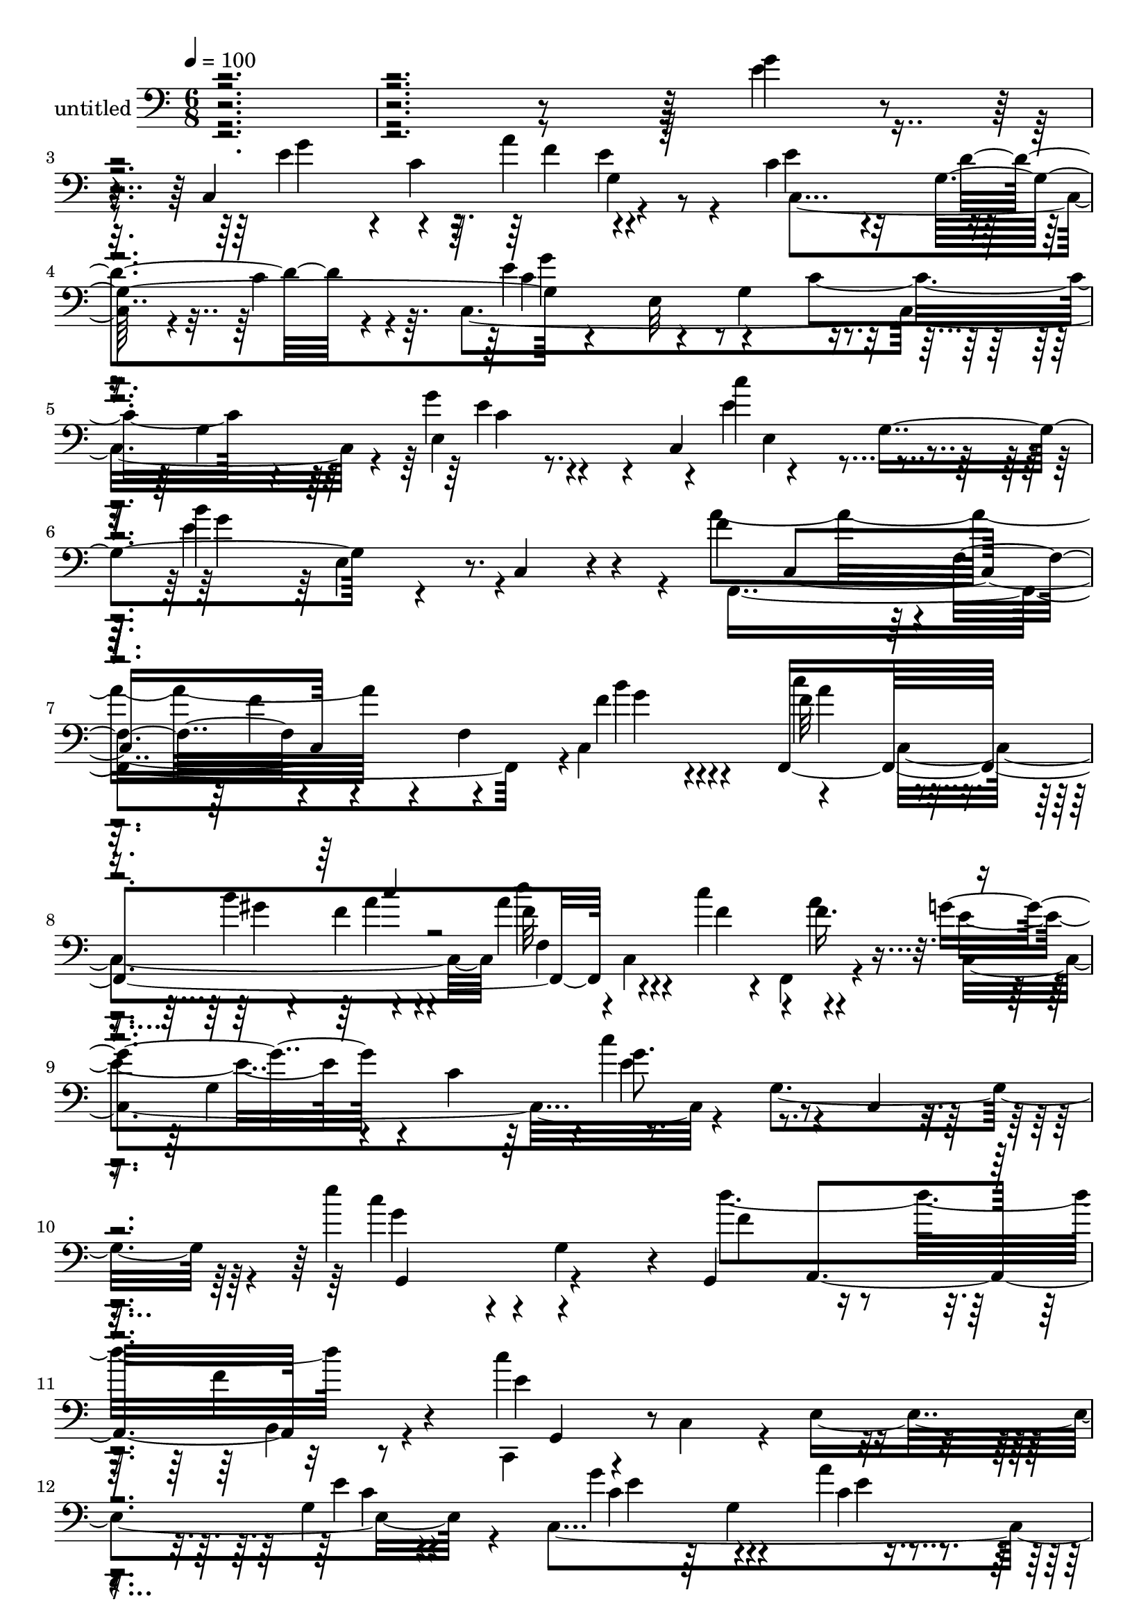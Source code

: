 % Lily was here -- automatically converted by c:/Program Files (x86)/LilyPond/usr/bin/midi2ly.py from mid/444.mid
\version "2.14.0"

\layout {
  \context {
    \Voice
    \remove "Note_heads_engraver"
    \consists "Completion_heads_engraver"
    \remove "Rest_engraver"
    \consists "Completion_rest_engraver"
  }
}

trackAchannelA = {


  \key c \major
    
  \set Staff.instrumentName = "untitled"
  
  % [COPYRIGHT_NOTICE] Copyright ~ 2000 by Rolo
  
  % [TEXT_EVENT] Rolo

  
  \time 6/8 
  

  \key c \major
  
  \tempo 4 = 100 
  
}

trackA = <<
  \context Voice = voiceA \trackAchannelA
>>


trackBchannelA = {
  
}

trackBchannelB = \relative c {
  r4*666/120 g''4*32/120 r4*40/120 c,,4*158/120 r4*57/120 c'4*88/120 
  r4*28/120 g4*106/120 r4*57/120 e32*11 r4*52/120 g4*127/120 r4*12/120 c,4*111/120 
  r4*38/120 g'4*141/120 r4*54/120 c,4*16/120 r4*57/120 f'4*143/120 
  r4*1/120 f,4*79/120 r4*59/120 f4*95/120 r4*42/120 f,4*286/120 
  r4*35/120 c'''4*40/120 r4*61/120 g4*127/120 r4*17/120 c,4*74/120 
  r4*1/120 c'4*106/120 r4*26/120 c,,4*21/120 r4*51/120 e''4*129/120 
  r4*10/120 g,,4*68/120 r4*4/120 g,4*84/120 r16. f''4*28/120 r4*43/120 c'4*248/120 
  r4*110/120 g,4*74/120 g'4*92/120 r4*48/120 a4*31/120 r4*42/120 g,4*99/120 
  r4*38/120 d'4*29/120 r4*42/120 c4*85/120 r4*58/120 g4*153/120 
  r4*53/120 c,32 r4*55/120 f,4*272/120 r4*6/120 f'16 r4*35/120 a'4*22/120 
  r4*47/120 c,,,32*7 r4*31/120 c'4*72/120 r4*66/120 g'4*144/120 
  r4*61/120 e4*115/120 r4*24/120 c'4*82/120 r16. g,4*22/120 r4*55/120 c'4*67/120 
  r4*68/120 g8. r4*40/120 g4*139/120 r4*4/120 d32*9 r4*10/120 g'32 
  r4*51/120 d,,4*132/120 r4*3/120 d''4*29/120 r4*39/120 g4*216/120 
  r4*63/120 g,4*109/120 r16 b'4*106/120 r4*33/120 g,4*123/120 r4*19/120 b,4*69/120 
  r4*63/120 g4*292/120 r4*48/120 f''4*19/120 r4*54/120 e4*106/120 
  r16 c'4*17/120 r4*54/120 e,,8. r4*41/120 e4*80/120 r4*63/120 e4*212/120 
  r4*59/120 c4*25/120 r4*56/120 f'4*157/120 r4*61/120 f,,4*148/120 
  r4*63/120 g''4*118/120 r4*28/120 c,,4*166/120 r4*58/120 c'4*26/120 
  r4*49/120 g,4*299/120 r4*51/120 g4*19/120 r4*48/120 c,4*129/120 
  r4*9/120 c'4*80/120 r4*61/120 g'4*146/120 r4*63/120 e4*95/120 
  r4*56/120 c'4*84/120 r4*27/120 d4*70/120 r4*33/120 e4*272/120 
  r4*12/120 g,4*86/120 r4*49/120 c,32*11 r4*53/120 c4*81/120 r4*59/120 c4*18/120 
  r4*52/120 f'4*134/120 r4*4/120 g,4*77/120 r4*61/120 g4*82/120 
  r4*55/120 b'4*68/120 g,4*73/120 r4*68/120 g4*107/120 r4*29/120 f'4*22/120 
  r4*47/120 g,,4*152/120 r4*59/120 g4*145/120 r4*70/120 b''4*176/120 
  r4*44/120 a4*76/120 r4*59/120 b,,4*16/120 r4*50/120 g''4*286/120 
  r4*65/120 g4*19/120 r4*54/120 g4*81/120 r4*27/120 f4*41/120 g,4*61/120 
  r4*66/120 g4*65/120 r4*71/120 e'32*15 r4*59/120 g,4*125/120 r4*9/120 c,4*88/120 
  r4*52/120 g'4*143/120 r4*54/120 c,4*21/120 r4*50/120 a''16*5 
  r4*58/120 f4*83/120 r4*49/120 g4*18/120 r4*54/120 f4*73/120 r4*26/120 gis4*24/120 
  r4*9/120 gis4*16/120 r4*57/120 d'32*5 r4*29/120 c4*44/120 r4*57/120 g4*138/120 
  r4*2/120 c,,4*76/120 r4*128/120 g'32*5 e''4*117/120 r32 g,,4*33/120 
  r4*41/120 b'4*104/120 r4*27/120 f4*26/120 r16. c,,4 r4*23/120 c'4*73/120 
  r4*64/120 g'4*145/120 c'4*88/120 r4*50/120 a'4*24/120 r4*52/120 c,32*5 
  r4*57/120 g,,4*22/120 r4*53/120 c''4*86/120 r4*52/120 g,4*80/120 
  r4*63/120 g4*53/120 r4*13/120 e''4*27/120 r4*46/120 f4*171/120 
  r4*38/120 a,,4*112/120 r4*27/120 f'' r4*43/120 c,,4*351/120 g'4*63/120 
  r4*2/120 c,4*137/120 r4*2/120 a'''4*22/120 r4*51/120 c,,,4*72/120 
  r4*64/120 b''4*25/120 r4*47/120 c4*77/120 r4*61/120 g,4*83/120 
  r8 g4*54/120 r4*7/120 e''4*31/120 r4*44/120 d,,4*83/120 r4*57/120 d4*16/120 
  r4*57/120 d''4*95/120 r16. d,,4*79/120 r4*56/120 d4*160/120 r4*53/120 g4*110/120 
  r16 f''4*100/120 r4*42/120 g,,4*81/120 r4*64/120 g4*84/120 r4*51/120 g,4*124/120 
  r32 g'4*74/120 r4*65/120 d'4*87/120 r4*44/120 e'4*108/120 r4*40/120 c'4*16/120 
  r4*54/120 e,,,4*81/120 r4*55/120 f''4*24/120 r4*48/120 c,,4*289/120 
  r4*62/120 e''4*23/120 r4*54/120 f,,,4*288/120 r4*63/120 f'''4*32/120 
  r4*43/120 c,,,32*5 r4*1/120 c'32*5 r4*67/120 c'''4*44/120 r4*24/120 e,,,4*74/120 
  g32*5 r4*63/120 d4*160/120 r4*49/120 g4*106/120 r16 c'4*140/120 
  r4*67/120 c4*53/120 r4*18/120 g,4*139/120 r4*1/120 e'4*95/120 
  r4*31/120 a32 r4*20/120 c,4*26/120 r4*39/120 c4*83/120 r4*24/120 d4*42/120 
  r4*62/120 c4*123/120 r32 g4*86/120 r4*55/120 g4*76/120 r4*59/120 c'4*198/120 
  r4*22/120 e,4*97/120 r4*36/120 d,32*5 r4*63/120 d4*148/120 r8 g4*101/120 
  r4*38/120 g,4*162/120 r4*57/120 f''4*79/120 r4*53/120 g,4*29/120 
  | % 74
  r16. g,4*139/120 g'4*73/120 r4*134/120 g4*76/120 g,4*147/120 
  r4*55/120 a''4*142/120 r4*2/120 f4*38/120 r4*29/120 g4*248/120 
  r4*29/120 g,4*108/120 r4*24/120 c,4*159/120 r4*51/120 e'4*84/120 
  r4*23/120 d4*40/120 r4*63/120 c,4*166/120 r4*51/120 c4*82/120 
  r4*57/120 c'4*19/120 r4*54/120 c,4*86/120 r4*58/120 g'4*77/120 
  r4*128/120 e'4*29/120 r4*43/120 a4*250/120 r4*31/120 c,4*119/120 
  r4*14/120 a'4*71/120 r4*24/120 gis r4*13/120 c4*34/120 r4*41/120 d4*79/120 
  r4*31/120 c4*48/120 r4*58/120 g4*97/120 r4*47/120 c,4*139/120 
  r4*78/120 c,4*19/120 r4*57/120 e''4*128/120 r4*17/120 g,,4*57/120 
  r4*18/120 f'4*91/120 r4*64/120 b,,4*23/120 r8 c''4*211/120 r4*87/120 e,4*373/120 
  r4*48/120 c,4*221/120 r4*65/120 c4*13/120 r4*53/120 d'4*29/120 
  r4*42/120 c4*85/120 r4*58/120 g4*153/120 r4*53/120 c,32 r4*55/120 f,4*272/120 
  r4*6/120 f'16 r4*35/120 a'4*22/120 r4*47/120 c,,,32*7 r4*31/120 c'4*72/120 
  r4*66/120 g'4*144/120 r4*61/120 e4*115/120 r4*24/120 c'4*82/120 
  r16. g,4*22/120 r4*55/120 c'4*67/120 r4*68/120 g8. r4*40/120 g4*139/120 
  r4*4/120 d32*9 r4*10/120 g'32 r4*51/120 d,,4*132/120 r4*3/120 d''4*29/120 
  r4*39/120 g4*216/120 r4*63/120 g,4*109/120 r16 b'4*106/120 r4*33/120 g,4*123/120 
  r4*19/120 b,4*69/120 r4*63/120 g4*292/120 r4*48/120 f''4*19/120 
  r4*54/120 e4*106/120 r16 c'4*17/120 r4*54/120 e,,8. r4*41/120 e4*80/120 
  r4*63/120 e4*212/120 r4*59/120 c4*25/120 r4*56/120 f'4*157/120 
  r4*61/120 f,,4*148/120 r4*63/120 g''4*118/120 r4*28/120 c,,4*166/120 
  r4*58/120 c'4*26/120 r4*49/120 g,4*299/120 r4*51/120 g4*19/120 
  r4*48/120 c,4*129/120 r4*9/120 c'4*80/120 r4*61/120 g'4*146/120 
  r4*63/120 e4*95/120 r4*56/120 c'4*84/120 r4*27/120 d4*70/120 
  r4*33/120 e4*272/120 r4*12/120 g,4*86/120 r4*49/120 c,32*11 r4*53/120 c4*81/120 
  r4*59/120 c4*18/120 r4*52/120 f'4*134/120 r4*4/120 g,4*77/120 
  r4*61/120 g4*82/120 r4*55/120 b'4*68/120 g,4*73/120 r4*68/120 g4*107/120 
  r4*29/120 f'4*22/120 r4*47/120 g,,4*152/120 r4*59/120 g4*145/120 
  r4*70/120 b''4*176/120 r4*44/120 a4*76/120 r4*59/120 b,,4*16/120 
  r4*50/120 g''4*286/120 r4*65/120 g4*19/120 r4*54/120 g4*81/120 
  r4*27/120 f4*41/120 g,4*61/120 r4*66/120 g4*65/120 r4*71/120 e'32*15 
  r4*59/120 g,4*125/120 r4*9/120 c,4*88/120 r4*52/120 g'4*143/120 
  r4*54/120 c,4*21/120 r4*50/120 a''16*5 r4*58/120 f4*83/120 r4*49/120 g4*18/120 
  r4*54/120 f4*73/120 r4*26/120 gis4*24/120 r4*9/120 gis4*16/120 
  r4*57/120 d'32*5 r4*29/120 c4*44/120 r4*57/120 g4*138/120 r4*2/120 c,,4*76/120 
  r4*128/120 g'32*5 e''4*117/120 r32 g,,4*33/120 r4*41/120 b'4*104/120 
  r4*27/120 f4*26/120 r16. c,,4 r4*23/120 c'4*73/120 r4*64/120 g'4*145/120 
  c'4*88/120 r4*50/120 a'4*24/120 r4*52/120 c,32*5 r4*57/120 g,,4*22/120 
  r4*53/120 c''4*86/120 r4*52/120 g,4*80/120 r4*63/120 g4*53/120 
  r4*13/120 e''4*27/120 r4*46/120 f4*171/120 r4*38/120 a,,4*112/120 
  r4*27/120 f'' r4*43/120 c,,4*351/120 g'4*63/120 r4*2/120 c,4*137/120 
  r4*2/120 a'''4*22/120 r4*51/120 c,,,4*72/120 r4*64/120 b''4*25/120 
  r4*47/120 c4*77/120 r4*61/120 g,4*83/120 r8 g4*54/120 r4*7/120 e''4*31/120 
  r4*44/120 d,,4*83/120 r4*57/120 d4*16/120 r4*57/120 d''4*95/120 
  r16. d,,4*79/120 r4*56/120 d4*160/120 r4*53/120 g4*110/120 r16 f''4*100/120 
  r4*42/120 g,,4*81/120 r4*64/120 g4*84/120 r4*51/120 g,4*124/120 
  r32 g'4*74/120 r4*65/120 d'4*87/120 r4*44/120 e'4*108/120 r4*40/120 c'4*16/120 
  r4*54/120 e,,,4*81/120 r4*55/120 f''4*24/120 r4*48/120 c,,4*289/120 
  r4*62/120 e''4*23/120 r4*54/120 f,,,4*288/120 r4*63/120 f'''4*32/120 
  r4*43/120 c,,,32*5 r4*1/120 c'32*5 r4*67/120 c'''4*44/120 r4*24/120 e,,,4*74/120 
  g32*5 r4*63/120 d4*160/120 r4*49/120 g4*106/120 r16 c'4*140/120 
  r4*67/120 c4*53/120 r4*18/120 g,4*139/120 r4*1/120 e'4*95/120 
  r4*31/120 a32 r4*20/120 c,4*26/120 r4*39/120 c4*83/120 r4*24/120 d4*42/120 
  r4*62/120 c4*123/120 r32 g4*86/120 r4*55/120 g4*76/120 r4*59/120 c'4*198/120 
  r4*22/120 e,4*97/120 r4*36/120 d,32*5 r4*63/120 d4*148/120 r8 g4*101/120 
  r4*38/120 g,4*162/120 r4*57/120 f''4*79/120 r4*53/120 g,4*29/120 
  r16. g,4*139/120 g'4*73/120 r4*134/120 g4*76/120 g,4*147/120 
  r4*55/120 a''4*142/120 r4*2/120 f4*38/120 r4*29/120 g4*248/120 
  r4*29/120 g,4*108/120 r4*24/120 c,4*159/120 r4*51/120 e'4*84/120 
  r4*23/120 d4*40/120 r4*63/120 c,4*166/120 r4*51/120 c4*82/120 
  r4*57/120 c'4*19/120 r4*54/120 c,4*86/120 r4*58/120 g'4*77/120 
  r4*128/120 e'4*29/120 r4*43/120 a4*250/120 r4*31/120 c,4*119/120 
  r4*14/120 a'4*71/120 r4*24/120 gis r4*13/120 c4*34/120 r4*41/120 d4*79/120 
  r4*31/120 c4*48/120 r4*58/120 g4*97/120 r4*47/120 c,4*139/120 
  r4*78/120 c,4*19/120 r4*57/120 e''4*128/120 r4*17/120 g,,4*57/120 
  r4*18/120 f'4*91/120 r4*64/120 b,,4*23/120 r8 c''4*211/120 r4*87/120 e,4*414/120 
}

trackBchannelBvoiceB = \relative c {
  \voiceFour
  r4*666/120 e'4*33/120 r4*46/120 e4*73/120 r4*2/120 c4*69/120 
  g4*46/120 r4*20/120 e'4*118/120 r4*25/120 c4*36/120 r4*33/120 c,4*337/120 
  r4*9/120 g''4*21/120 r4*58/120 e4*141/120 r4*70/120 e4*117/120 
  r4*85/120 a4*235/120 r4*111/120 c,,4*79/120 r4*66/120 c4*143/120 
  d''4*65/120 r4*1/120 c,,4*78/120 r4*64/120 e'4*124/120 r4*97/120 e4*77/120 
  r4*125/120 c'4*132/120 r4*79/120 d4*141/120 r8 c,,,4*116/120 
  r4*23/120 c'4*71/120 r4*5/120 e4*175/120 r4*38/120 c4*221/120 
  r4*65/120 c4*13/120 r4*55/120 g4*13/120 r4*56/120 c32*15 r4*53/120 c4*27/120 
  r4*44/120 f'4*20/120 r4*51/120 a4*85/120 r4*52/120 f4*16/120 
  r4*57/120 c'4*147/120 r4*57/120 e,4*216/120 r4*118/120 c4*20/120 
  r4*50/120 g'4*95/120 r4*44/120 a4*19/120 r4*54/120 e4*145/120 
  r4*58/120 c,4*335/120 r32*5 b''4*89/120 r4*54/120 d,4*29/120 
  r4*38/120 a'4*80/120 r4*55/120 fis4*31/120 r4*38/120 d4*122/120 
  r32 g,4*77/120 r4*124/120 d4*81/120 r4*72/120 d4*113/120 r4*22/120 a''4*145/120 
  r4*61/120 b4*228/120 r4*46/120 g,4*40/120 r4*23/120 b' r4*50/120 c4*117/120 
  r4*22/120 e,4*27/120 r4*44/120 e4*65/120 r4*4/120 g,4*129/120 
  r4*1/120 c,4*294/120 r4*52/120 e'4*19/120 r8 d'4*143/120 r4*2/120 f,,4*87/120 
  r4*64/120 c4*66/120 r4*68/120 e'4*104/120 r4*117/120 c'4*82/120 
  r4*65/120 c,,4*79/120 r4*66/120 d4*162/120 r4*50/120 g4*33/120 
  r4*36/120 b4*19/120 r4*50/120 c4*274/120 r4*68/120 c4*20/120 
  r4*54/120 c,4*157/120 r4*63/120 e'4*91/120 r4*26/120 c8 r4*38/120 c4*248/120 
  r4*98/120 e,4*28/120 r4*46/120 a'16*5 r4*66/120 e4*130/120 r4*12/120 g,4*47/120 
  r4*21/120 b'4*223/120 r4*115/120 d,,4*74/120 r4*1/120 g,4*296/120 
  r4*49/120 b4*73/120 r4*2/120 b''4*38/120 r4*34/120 d4*63/120 
  r4*2/120 f,4*18/120 r4*51/120 f4*85/120 r4*56/120 f4*27/120 r4*48/120 g,,4*149/120 
  g'16. r4*24/120 g,4*78/120 r4*124/120 e''4*290/120 r4*62/120 e4*13/120 
  r4*58/120 c,4*159/120 r4*48/120 c'4*76/120 r16 d4*47/120 r4*53/120 c4*216/120 
  r4*130/120 e,4*76/120 r4*65/120 e4*82/120 r4*55/120 e'4*141/120 
  r4*61/120 f4*139/120 r4*1/120 f,4*224/120 r4*47/120 a'4*79/120 
  r4*22/120 b4*43/120 r4*62/120 f32*5 r4*31/120 f4*14/120 r4*13/120 f4*40/120 
  r4*34/120 e4*151/120 r4*49/120 e,4*140/120 r4*77/120 g'4*126/120 
  r4*81/120 f4*76/120 r4*54/120 b,,4*18/120 r4*54/120 e'4*227/120 
  r4 e'4*14/120 r4*62/120 c,,4*286/120 r4*64/120 d''4*31/120 r4*41/120 c,,4*283/120 
  r4*65/120 g'''4*80/120 r8 c,,,4*66/120 r4*9/120 f4*71/120 c'''4*147/120 
  r4*57/120 e,4*160/120 r4*56/120 e4*62/120 r4*5/120 c,4*81/120 
  r4*54/120 c'4*89/120 r4*48/120 c4*22/120 r4*52/120 e4*77/120 
  r4*58/120 d4*23/120 r4*48/120 c,,4*277/120 r4*67/120 a'''4*91/120 
  r4*53/120 g,,4*63/120 r4*6/120 b''4*25/120 r4*49/120 g4*21/120 
  r4*44/120 a4*39/120 r4*38/120 d,4*37/120 r4*26/120 g4*235/120 
  r4*110/120 d,,4*88/120 r4*62/120 d4*194/120 r4*82/120 f''4*33/120 
  r4*44/120 f4*224/120 r4*114/120 f4*32/120 r4*41/120 c,,4*218/120 
  r4*66/120 
  | % 62
  c4*79/120 r4*59/120 e''4*134/120 r4*2/120 c,4*157/120 r4*56/120 c''16 
  r4*48/120 d4*127/120 r4*16/120 f,,,4*86/120 r4*56/120 f4*39/120 
  r4*29/120 a''4*84/120 r4*133/120 e,,4*82/120 r4*129/120 c''4*26/120 
  r4*49/120 g'4*151/120 r4*57/120 b,4*81/120 r4*49/120 g,,4*23/120 
  r4*54/120 b4*24/120 r4*34/120 e4*249/120 r4*33/120 c'4*14/120 
  r4*61/120 g'4*97/120 r4*33/120 c,4*20/120 r4*14/120 e4*21/120 
  r4*42/120 g,4*100/120 r4*36/120 c4*39/120 r4*35/120 e4*290/120 
  r4*54/120 c,4*22/120 r4*50/120 a''4*154/120 r4*65/120 a4*213/120 
  r4*127/120 g,32*5 r4*128/120 d32*5 r4*2/120 f'4*78/120 r16 d'4*43/120 
  r4*67/120 a4*81/120 r4*51/120 f4*18/120 r4*56/120 f4*28/120 r4*38/120 d'4*78/120 
  r4*62/120 f,4*104/120 r4*38/120 a4*43/120 r4*29/120 b4*201/120 
  r4*2/120 f4*84/120 r4*56/120 b,,4*16/120 r4*54/120 e'32*17 r4*82/120 g4*17/120 
  r8 g4*76/120 r4*29/120 f4*41/120 
  | % 78
  r4*61/120 c4*77/120 r4*32/120 c4*17/120 r4*7/120 e,4*43/120 
  r4*32/120 g'4*302/120 r4*54/120 g,4*69/120 r4*7/120 e'4*149/120 
  r4*57/120 b'4*169/120 r4*44/120 f4*284/120 r4*56/120 f4*19/120 
  r4*54/120 c'32*5 r4*23/120 b4*48/120 r4*62/120 c,4*98/120 r4*12/120 f4*19/120 
  r4*13/120 a,4*24/120 r4*51/120 e'32*7 r4*113/120 e4*95/120 r4*123/120 c'4*134/120 
  r4*85/120 d4*167/120 r4*73/120 c,,,4*89/120 r4*6/120 c'4*88/120 
  r4*9/120 g''4*99/120 r4*17/120 g,4*304/120 r4*33/120 g4*74/120 
  g'4*92/120 r4*48/120 a4*31/120 r4*42/120 g,4*99/120 r4*40/120 g,4*13/120 
  r4*56/120 c32*15 r4*53/120 c4*27/120 r4*44/120 f'4*20/120 r4*51/120 a4*85/120 
  r4*52/120 f4*16/120 r4*57/120 c'4*147/120 r4*57/120 e,4*216/120 
  r4*118/120 c4*20/120 r4*50/120 g'4*95/120 r4*44/120 a4*19/120 
  r4*54/120 e4*145/120 r4*58/120 c,4*335/120 r32*5 b''4*89/120 
  r4*54/120 d,4*29/120 r4*38/120 a'4*80/120 r4*55/120 fis4*31/120 
  r4*38/120 d4*122/120 r32 g,4*77/120 r4*124/120 d4*81/120 r4*72/120 d4*113/120 
  r4*22/120 a''4*145/120 r4*61/120 b4*228/120 r4*46/120 g,4*40/120 
  r4*23/120 b' r4*50/120 c4*117/120 r4*22/120 e,4*27/120 r4*44/120 e4*65/120 
  r4*4/120 g,4*129/120 r4*1/120 c,4*294/120 r4*52/120 e'4*19/120 
  r8 d'4*143/120 r4*2/120 f,,4*87/120 r4*64/120 c4*66/120 r4*68/120 e'4*104/120 
  r4*117/120 c'4*82/120 r4*65/120 c,,4*79/120 r4*66/120 d4*162/120 
  r4*50/120 g4*33/120 r4*36/120 b4*19/120 r4*50/120 c4*274/120 
  r4*68/120 c4*20/120 r4*54/120 c,4*157/120 r4*63/120 e'4*91/120 
  r4*26/120 c8 r4*38/120 c4*248/120 r4*98/120 e,4*28/120 r4*46/120 a'16*5 
  r4*66/120 e4*130/120 r4*12/120 g,4*47/120 r4*21/120 b'4*223/120 
  r4*115/120 d,,4*74/120 r4*1/120 g,4*296/120 r4*49/120 b4*73/120 
  r4*2/120 b''4*38/120 r4*34/120 d4*63/120 r4*2/120 f,4*18/120 
  r4*51/120 f4*85/120 r4*56/120 f4*27/120 r4*48/120 g,,4*149/120 
  g'16. r4*24/120 g,4*78/120 r4*124/120 e''4*290/120 r4*62/120 e4*13/120 
  r4*58/120 c,4*159/120 r4*48/120 c'4*76/120 r16 d4*47/120 r4*53/120 c4*216/120 
  r4*130/120 e,4*76/120 r4*65/120 e4*82/120 r4*55/120 e'4*141/120 
  r4*61/120 f4*139/120 r4*1/120 f,4*224/120 r4*47/120 a'4*79/120 
  r4*22/120 b4*43/120 r4*62/120 f32*5 r4*31/120 f4*14/120 r4*13/120 f4*40/120 
  r4*34/120 e4*151/120 r4*49/120 e,4*140/120 r4*77/120 g'4*126/120 
  r4*81/120 f4*76/120 r4*54/120 b,,4*18/120 r4*54/120 e'4*227/120 
  r4 e'4*14/120 r4*62/120 c,,4*286/120 r4*64/120 d''4*31/120 r4*41/120 c,,4*283/120 
  r4*65/120 g'''4*80/120 r8 c,,,4*66/120 r4*9/120 f4*71/120 c'''4*147/120 
  r4*57/120 e,4*160/120 r4*56/120 e4*62/120 r4*5/120 c,4*81/120 
  r4*54/120 c'4*89/120 r4*48/120 c4*22/120 r4*52/120 e4*77/120 
  r4*58/120 d4*23/120 r4*48/120 c,,4*277/120 r4*67/120 a'''4*91/120 
  r4*53/120 g,,4*63/120 r4*6/120 b''4*25/120 r4*49/120 g4*21/120 
  r4*44/120 a4*39/120 r4*38/120 d,4*37/120 r4*26/120 g4*235/120 
  r4*110/120 d,,4*88/120 r4*62/120 d4*194/120 r4*82/120 f''4*33/120 
  r4*44/120 f4*224/120 r4*114/120 f4*32/120 r4*41/120 c,,4*218/120 
  r4*66/120 c4*79/120 r4*59/120 e''4*134/120 r4*2/120 c,4*157/120 
  r4*56/120 c''16 r4*48/120 d4*127/120 r4*16/120 f,,,4*86/120 r4*56/120 f4*39/120 
  r4*29/120 a''4*84/120 r4*133/120 e,,4*82/120 r4*129/120 c''4*26/120 
  r4*49/120 g'4*151/120 r4*57/120 b,4*81/120 r4*49/120 g,,4*23/120 
  r4*54/120 b4*24/120 r4*34/120 e4*249/120 r4*33/120 c'4*14/120 
  r4*61/120 g'4*97/120 r4*33/120 c,4*20/120 r4*14/120 e4*21/120 
  r4*42/120 g,4*100/120 r4*36/120 c4*39/120 r4*35/120 e4*290/120 
  r4*54/120 c,4*22/120 r4*50/120 a''4*154/120 r4*65/120 a4*213/120 
  r4*127/120 g,32*5 r4*128/120 d32*5 r4*2/120 f'4*78/120 r16 d'4*43/120 
  r4*67/120 a4*81/120 r4*51/120 f4*18/120 r4*56/120 f4*28/120 r4*38/120 d'4*78/120 
  r4*62/120 f,4*104/120 r4*38/120 a4*43/120 r4*29/120 b4*201/120 
  r4*2/120 f4*84/120 r4*56/120 b,,4*16/120 r4*54/120 e'32*17 r4*82/120 g4*17/120 
  r8 g4*76/120 r4*29/120 f4*41/120 r4*61/120 c4*77/120 r4*32/120 c4*17/120 
  r4*7/120 e,4*43/120 r4*32/120 g'4*302/120 r4*54/120 g,4*69/120 
  r4*7/120 e'4*149/120 r4*57/120 b'4*169/120 r4*44/120 f4*284/120 
  r4*56/120 f4*19/120 r4*54/120 c'32*5 r4*23/120 b4*48/120 r4*62/120 c,4*98/120 
  r4*12/120 f4*19/120 r4*13/120 a,4*24/120 r4*51/120 e'32*7 r4*113/120 e4*95/120 
  r4*123/120 c'4*134/120 r4*85/120 d4*167/120 r4*73/120 c,,,4*89/120 
  r4*6/120 c'4*88/120 r4*9/120 g''4*99/120 r4*17/120 g,4*304/120 
}

trackBchannelBvoiceC = \relative c {
  \voiceTwo
  r4*746/120 g''4*83/120 r4*21/120 a4*42/120 r4*64/120 c,,4*132/120 
  r4*81/120 e'4*139/120 r4*74/120 c4*84/120 r4*47/120 e,4*76/120 
  r4*3/120 c''4*164/120 r4*47/120 b4*193/120 r4*12/120 f,,4*342/120 
  r4*2/120 f''4*21/120 r4*54/120 f32*5 r4*35/120 b4*44/120 r4*57/120 a4*77/120 
  r4*32/120 f4*14/120 r4*9/120 f,,4*28/120 r4*50/120 c'4*243/120 
  r4*43/120 g'4*132/120 r4*6/120 g'4*137/120 r4*74/120 f4*89/120 
  r4*40/120 b,,4*16/120 r4*54/120 e'4*263/120 r4*96/120 e4*21/120 
  r4*51/120 c4*85/120 r4*56/120 c4*36/120 r4*38/120 e4*70/120 r4*66/120 b4*25/120 
  r4*104/120 e,4*99/120 r4*51/120 c''4*112/120 r4*28/120 g,4*23/120 
  r4*47/120 f'8. r4*47/120 f,4*78/120 r4*128/120 f'4*18/120 r4*54/120 g4*198/120 
  r4*206/120 e4*93/120 r4*46/120 g,4*72/120 r4*68/120 g4*44/120 
  r4*17/120 b4*29/120 r4*109/120 e,4*174/120 r8. e4*92/120 r4*64/120 g4*47/120 
  r4*25/120 b'4*11/120 r4*55/120 fis4*80/120 r4*53/120 a4*32/120 
  r4*37/120 g,,4*349/120 r4*68/120 g4*271/120 r4*71/120 d'4*79/120 
  r4*59/120 d32*11 r4*111/120 g,4*16/120 r4*53/120 c,4*132/120 
  r4*12/120 c'4*70/120 r4*128/120 c'4*20/120 r4*50/120 g'4*281/120 
  r4*62/120 c4*23/120 r4*59/120 f,,,4*143/120 r4*76/120 f''4*85/120 
  r4*49/120 f,4*17/120 r4*59/120 c,4*359/120 r4*8/120 e''4*26/120 
  r4*49/120 g4*229/120 r4*122/120 d4*22/120 r4*114/120 g,,4*68/120 
  r4*69/120 e'32*13 r4*18/120 g'4*86/120 r4*29/120 f32 r32 c16 
  r4*50/120 c,4*119/120 r4*18/120 g'4*25/120 r4*46/120 g'4*274/120 
  r4*146/120 c4*178/120 r4*40/120 a4*155/120 r4*53/120 g,,4*335/120 
  r4*8/120 f''4*12/120 r8 f4*40/120 r4*27/120 d'4*84/120 r4*57/120 f,4*91/120 
  r4*47/120 a4*17/120 r4*56/120 f16 r4*42/120 f4*19/120 r16. b4*20/120 
  r4*51/120 a4*86/120 r4*53/120 a4*37/120 r4*38/120 g4*175/120 
  r4*44/120 f8. r4*114/120 c,,4*94/120 r4*38/120 c'4*76/120 r4*72/120 g'4*136/120 
  r4*6/120 e'4*81/120 r4*27/120 a4*38/120 r4*59/120 e4*82/120 r4*25/120 c4*63/120 
  r4*37/120 g'4*238/120 r4*108/120 e4*21/120 r4*52/120 e4*137/120 
  r4*67/120 b'4*161/120 r4*42/120 f,,4*338/120 b''4*24/120 r4*50/120 c4*77/120 
  r4*55/120 f,4*32/120 r4*40/120 f,,4*141/120 r4*68/120 c4*121/120 
  r4*82/120 e''4*91/120 r4*121/120 g,,4*137/120 r4*70/120 d'''4*142/120 
  r8 c4*252/120 r4*97/120 c4*14/120 r4*62/120 g'4*89/120 r4*47/120 c,,4*61/120 
  r4*16/120 e'4*83/120 r4*54/120 b4*27/120 r4*103/120 e,,4*144/120 
  r4*2/120 c'''4*124/120 r4*18/120 b4*82/120 r4*201/120 f4*80/120 
  r4*56/120 a4*85/120 r4*54/120 g,,4*174/120 r4*109/120 <e'' c >32 
  r4*52/120 g4*92/120 r4*46/120 e4*21/120 r4*53/120 c4*79/120 r4*57/120 f,,,4*12/120 
  r4*126/120 e'4*89/120 r4*51/120 c'''4*144/120 r4*66/120 d,4*92/120 
  r4*50/120 d4*26/120 r4*46/120 d,,,4*123/120 r4*17/120 fis'''4*49/120 
  r4*17/120 d4*138/120 r4*71/120 d4*92/120 r4*43/120 d4*38/120 
  r4*39/120 b'4*101/120 r4*42/120 f4*23/120 r4*49/120 a4*142/120 
  r4*67/120 b4*265/120 r4*74/120 b4*84/120 r4*58/120 g,,4*131/120 
  r4*13/120 e''4*59/120 r4*77/120 c4*22/120 r4*50/120 g'4*272/120 
  r4*6/120 g,,4*67/120 r4*9/120 c,4*19/120 r4*54/120 f''4*136/120 
  r32*5 c'4*153/120 r4*63/120 e,4*148/120 r4*69/120 e4*58/120 r4*80/120 e4*31/120 
  r4*44/120 b4*142/120 r4*65/120 f'4*148/120 r4*59/120 c,,4*253/120 
  r4*87/120 e'4*16/120 r8 c4*95/120 r4*132/120 e4 r4*20/120 g,4*76/120 
  r4*63/120 e4*198/120 r4*149/120 c4*71/120 r4*79/120 a4*73/120 
  d,4*114/120 r4*82/120 g32*23 r32*5 b''4*81/120 r4*28/120 f4*16/120 
  r4*16/120 f4*34/120 r4*43/120 g,,4*122/120 r32 <b'' a >4*12/120 
  r4*57/120 c4*24/120 r4*44/120 f,4*29/120 r4*40/120 b4*24/120 
  r4*46/120 g,,4*149/120 r4*65/120 g''4*216/120 r4*59/120 a,,4*31/120 
  r4*106/120 c,4*126/120 r4*12/120 c'4*69/120 r4*1/120 e32*5 r4*54/120 e'4*12/120 
  r4*65/120 e4*82/120 r4*23/120 a4*41/120 r4*64/120 c,,4*143/120 
  r4*61/120 e'4*305/120 r4*54/120 e4*20/120 r4*54/120 c'4*174/120 
  r4*33/120 e,4*98/120 r4*42/120 e,4*11/120 r4*62/120 f,4*130/120 
  r4*9/120 f'4*76/120 r4*123/120 a4*68/120 r4*5/120 f4*136/120 
  r4*2/120 c'4*38/120 r4*32/120 f,32*7 r4*37/120 f'4*40/120 r4*36/120 c,4*279/120 
  r4*156/120 g''4*140/120 r4*80/120 b4*169/120 r4*70/120 e,4*217/120 
  r4*99/120 c,4*302/120 r4*32/120 c'4*18/120 r4*52/120 c4*85/120 
  r4*56/120 c4*36/120 r4*38/120 e4*70/120 r4*66/120 b4*25/120 r4*104/120 e,4*99/120 
  r4*51/120 c''4*112/120 r4*28/120 g,4*23/120 r4*47/120 f'8. r4*47/120 f,4*78/120 
  r4*128/120 f'4*18/120 r4*54/120 g4*198/120 r4*206/120 e4*93/120 
  r4*46/120 g,4*72/120 r4*68/120 g4*44/120 r4*17/120 b4*29/120 
  r4*109/120 e,4*174/120 r8. e4*92/120 r4*64/120 g4*47/120 r4*25/120 b'4*11/120 
  r4*55/120 fis4*80/120 r4*53/120 a4*32/120 r4*37/120 g,,4*349/120 
  r4*68/120 g4*271/120 r4*71/120 d'4*79/120 r4*59/120 d32*11 r4*111/120 g,4*16/120 
  r4*53/120 c,4*132/120 r4*12/120 c'4*70/120 r4*128/120 c'4*20/120 
  r4*50/120 g'4*281/120 r4*62/120 c4*23/120 r4*59/120 f,,,4*143/120 
  r4*76/120 f''4*85/120 r4*49/120 f,4*17/120 r4*59/120 c,4*359/120 
  r4*8/120 e''4*26/120 r4*49/120 g4*229/120 r4*122/120 d4*22/120 
  r4*114/120 g,,4*68/120 r4*69/120 e'32*13 r4*18/120 g'4*86/120 
  r4*29/120 f32 r32 c16 r4*50/120 c,4*119/120 r4*18/120 g'4*25/120 
  r4*46/120 g'4*274/120 r4*146/120 c4*178/120 r4*40/120 a4*155/120 
  r4*53/120 g,,4*335/120 r4*8/120 f''4*12/120 r8 f4*40/120 r4*27/120 d'4*84/120 
  r4*57/120 f,4*91/120 r4*47/120 a4*17/120 r4*56/120 f16 r4*42/120 f4*19/120 
  r16. b4*20/120 r4*51/120 a4*86/120 r4*53/120 a4*37/120 r4*38/120 g4*175/120 
  r4*44/120 f8. r4*114/120 c,,4*94/120 r4*38/120 c'4*76/120 r4*72/120 g'4*136/120 
  r4*6/120 e'4*81/120 r4*27/120 a4*38/120 r4*59/120 e4*82/120 r4*25/120 c4*63/120 
  r4*37/120 g'4*238/120 r4*108/120 e4*21/120 r4*52/120 e4*137/120 
  r4*67/120 b'4*161/120 r4*42/120 f,,4*338/120 b''4*24/120 r4*50/120 c4*77/120 
  r4*55/120 f,4*32/120 r4*40/120 f,,4*141/120 r4*68/120 c4*121/120 
  r4*82/120 e''4*91/120 r4*121/120 g,,4*137/120 r4*70/120 d'''4*142/120 
  r8 c4*252/120 r4*97/120 c4*14/120 r4*62/120 g'4*89/120 r4*47/120 c,,4*61/120 
  r4*16/120 e'4*83/120 r4*54/120 b4*27/120 r4*103/120 e,,4*144/120 
  r4*2/120 c'''4*124/120 r4*18/120 b4*82/120 r4*201/120 f4*80/120 
  r4*56/120 a4*85/120 r4*54/120 g,,4*174/120 r4*109/120 <e'' c >32 
  r4*52/120 g4*92/120 r4*46/120 e4*21/120 r4*53/120 c4*79/120 r4*57/120 f,,,4*12/120 
  r4*126/120 e'4*89/120 r4*51/120 c'''4*144/120 r4*66/120 d,4*92/120 
  r4*50/120 d4*26/120 r4*46/120 d,,,4*123/120 r4*17/120 fis'''4*49/120 
  r4*17/120 d4*138/120 r4*71/120 d4*92/120 r4*43/120 d4*38/120 
  r4*39/120 b'4*101/120 r4*42/120 f4*23/120 r4*49/120 a4*142/120 
  r4*67/120 b4*265/120 r4*74/120 b4*84/120 r4*58/120 g,,4*131/120 
  r4*13/120 e''4*59/120 r4*77/120 c4*22/120 r4*50/120 g'4*272/120 
  r4*6/120 g,,4*67/120 r4*9/120 c,4*19/120 r4*54/120 f''4*136/120 
  r32*5 c'4*153/120 r4*63/120 e,4*148/120 r4*69/120 e4*58/120 r4*80/120 e4*31/120 
  r4*44/120 b4*142/120 r4*65/120 f'4*148/120 r4*59/120 c,,4*253/120 
  r4*87/120 e'4*16/120 r8 c4*95/120 r4*132/120 e4 r4*20/120 g,4*76/120 
  r4*63/120 e4*198/120 r4*149/120 c4*71/120 r4*79/120 a4*73/120 
  d,4*114/120 r4*82/120 g32*23 r32*5 b''4*81/120 r4*28/120 f4*16/120 
  r4*16/120 f4*34/120 r4*43/120 g,,4*122/120 r32 <b'' a >4*12/120 
  r4*57/120 c4*24/120 r4*44/120 f,4*29/120 r4*40/120 b4*24/120 
  r4*46/120 g,,4*149/120 r4*65/120 g''4*216/120 r4*59/120 a,,4*31/120 
  r4*106/120 c,4*126/120 r4*12/120 c'4*69/120 r4*1/120 e32*5 r4*54/120 e'4*12/120 
  r4*65/120 e4*82/120 r4*23/120 a4*41/120 r4*64/120 c,,4*143/120 
  r4*61/120 e'4*305/120 r4*54/120 e4*20/120 r4*54/120 c'4*174/120 
  r4*33/120 e,4*98/120 r4*42/120 e,4*11/120 r4*62/120 f,4*130/120 
  r4*9/120 f'4*76/120 r4*123/120 a4*68/120 r4*5/120 f4*136/120 
  r4*2/120 c'4*38/120 r4*32/120 f,32*7 r4*37/120 f'4*40/120 r4*36/120 c,4*279/120 
  r4*156/120 g''4*140/120 r4*80/120 b4*169/120 r4*70/120 e,4*217/120 
  r4*99/120 c,4*302/120 
}

trackBchannelBvoiceD = \relative c {
  r4*852/120 f'4*43/120 r4*177/120 d4*48/120 r4*50/120 c4*104/120 
  r4*29/120 g4*93/120 r4*119/120 e'4*17/120 r4*129/120 e,4*101/120 
  r4*42/120 g'4*161/120 r4*110/120 c,,4*156/120 r4*122/120 b''4*23/120 
  r4*51/120 c4*82/120 r4*29/120 gis4*16/120 r4*12/120 f4*37/120 
  r4*36/120 f32*5 r4*63/120 f16. r8. g,4*157/120 r4*203/120 g,4*146/120 
  r4*127/120 a4*68/120 r32*9 g4*62/120 r4*233/120 c'4*18/120 r4*53/120 e4*88/120 
  r4*54/120 e4*34/120 r4*39/120 c4*74/120 r4*62/120 f,,4*11/120 
  r4*268/120 e''4*77/120 r4*63/120 b'4*22/120 r4*121/120 c,,4*139/120 
  f'4*80/120 r4*50/120 f,,4*20/120 r4*115/120 g4*56/120 r4*77/120 e'4*204/120 
  r4*5/120 c'8. r4*50/120 c4*18/120 r4*184/120 d4*31/120 r4*239/120 c'4*146/120 
  r4*67/120 d,4*84/120 r4*127/120 d4*77/120 r4*59/120 d,4*67/120 
  r4*63/120 d4*162/120 r4*114/120 f'4*21/120 r4*56/120 f4*99/120 
  r4*40/120 b4*31/120 r4*40/120 f4*78/120 r4*54/120 f4*27/120 r4*46/120 f4*115/120 
  r4*22/120 g,4*77/120 r4*264/120 g,4*66/120 r4*77/120 c'4*65/120 
  r4*66/120 f4*21/120 r4*50/120 c4*112/120 r4*23/120 g4*87/120 
  r4*56/120 g4*108/120 r4*256/120 c'4*146/120 r4*134/120 g,,4*295/120 
  r4*78/120 b'4*137/120 r4*2/120 g4*76/120 r4*547/120 e'4*18/120 
  r4*57/120 c4*79/120 r4*35/120 a'4*17/120 r32 a4*14/120 r4*126/120 e,4*98/120 
  r4*54/120 c,4*119/120 r4*19/120 c'4*74/120 r4*203/120 e'4*171/120 
  r4*113/120 e,4*72/120 r4*136/120 d4*155/120 r4*123/120 b''4*12/120 
  r4*127/120 f4*20/120 r4*48/120 b4*25/120 r4*46/120 a4*93/120 
  r4*254/120 g,4*61/120 r4*78/120 g4*91/120 r4*57/120 f'4*153/120 
  r4*130/120 a,,4*32/120 r4*170/120 g4*62/120 r4*76/120 e'4*110/120 
  r4. g4*40/120 r4*25/120 g'4*26/120 r16. c,,16*5 r4*57/120 c,4*127/120 
  r4*12/120 c'4*78/120 r4*130/120 g''4*24/120 r4*48/120 c16*5 r4*55/120 g4*148/120 
  r4*122/120 c,,4*186/120 r32 a''4*57/120 r4*11/120 c,,4*77/120 
  r4*64/120 c4*145/120 r4*55/120 c4*100/120 r4*110/120 g4*65/120 
  r4*74/120 c''4*115/120 r4*99/120 c4 r4*87/120 g,4*67/120 r4*200/120 g,4*66/120 
  r4*74/120 e'4*132/120 r4*86/120 e''4*93/120 r16. e4*36/120 r4*108/120 g,,4*28/120 
  r4*317/120 e''4*89/120 r4*56/120 c,,4*16/120 r4*53/120 f,4*128/120 
  r4*83/120 a'''4*79/120 r4*57/120 f,,4*16/120 r4*55/120 g''4*235/120 
  r4*184/120 e8. r4*48/120 g,,4*51/120 r4*87/120 g4*19/120 r4*52/120 g,4*9/120 
  r4*269/120 e'''4*77/120 r8 c,,32*5 r4*141/120 g'''4*14/120 r4*121/120 fis4*40/120 
  r4*35/120 a4*69/120 r4*132/120 g,,4*78/120 r4*133/120 f''4*25/120 
  r4*50/120 g,,,4*351/120 r4*139/120 d'4*66/120 r4*72/120 b'4*134/120 
  r4*3/120 g4*16/120 r4*58/120 c''4*104/120 r4*34/120 e,4*23/120 
  r4*50/120 c4*57/120 r4*78/120 a'4*23/120 r4*51/120 c,4*117/120 
  r4*89/120 c4*52/120 r4*237/120 c,,4*252/120 r4*33/120 f,32 r4*58/120 g'''4*251/120 
  r32*7 c,,,4*17/120 r4*57/120 g4*276/120 r4*63/120 b''4*28/120 
  r4*176/120 g,4*84/120 r4*126/120 e4*79/120 r4*77/120 g4*115/120 
  r4*35/120 g'8 r4*147/120 c,,4*199/120 r4*11/120 c'4*73/120 r4*133/120 e4*170/120 
  r4*116/120 a,,4*61/120 r4*74/120 f''4*131/120 r4*78/120 f4*79/120 
  r4*53/120 b4*19/120 r4*124/120 d,,4*147/120 r4*71/120 d4*91/120 
  r4*50/120 b''4*25/120 r4*113/120 f4*24/120 r16. a4*106/120 r4*35/120 f4*31/120 
  r4*112/120 d,4*115/120 r4*20/120 g,4*47/120 r32*15 g4*68/120 
  r4*206/120 e'4*64/120 r4*79/120 g4*114/120 r4*95/120 g4*64/120 
  r4*1/120 c4*36/120 r4*35/120 c4*306/120 r4*53/120 g'4*22/120 
  r4 e,4*118/120 r4*21/120 g'4*113/120 r4*29/120 g,4*28/120 r4*109/120 c,4*72/120 
  r4*68/120 a'4*82/120 r4*53/120 a'32 r4*119/120 a,4*100/120 r16. a'4*91/120 
  r4*53/120 a4*47/120 r4*94/120 g,4*234/120 r32*9 g,4*154/120 r4*65/120 g4*81/120 
  r4*72/120 f''4*41/120 r4*226/120 e,4*143/120 r4*396/120 e'4*88/120 
  r4*54/120 e4*34/120 r4*39/120 c4*74/120 r4*62/120 f,,4*11/120 
  r4*268/120 e''4*77/120 r4*63/120 b'4*22/120 r4*121/120 c,,4*139/120 
  f'4*80/120 r4*50/120 f,,4*20/120 r4*115/120 g4*56/120 r4*77/120 e'4*204/120 
  r4*5/120 c'8. r4*50/120 c4*18/120 r4*184/120 d4*31/120 r4*239/120 c'4*146/120 
  r4*67/120 d,4*84/120 r4*127/120 d4*77/120 r4*59/120 d,4*67/120 
  r4*63/120 d4*162/120 r4*114/120 f'4*21/120 r4*56/120 f4*99/120 
  r4*40/120 b4*31/120 r4*40/120 f4*78/120 r4*54/120 f4*27/120 r4*46/120 f4*115/120 
  r4*22/120 g,4*77/120 r4*264/120 g,4*66/120 r4*77/120 c'4*65/120 
  r4*66/120 f4*21/120 r4*50/120 c4*112/120 r4*23/120 g4*87/120 
  r4*56/120 g4*108/120 r4*256/120 c'4*146/120 r4*134/120 g,,4*295/120 
  r4*78/120 b'4*137/120 r4*2/120 g4*76/120 r4*547/120 e'4*18/120 
  r4*57/120 c4*79/120 r4*35/120 a'4*17/120 r32 a4*14/120 r4*126/120 e,4*98/120 
  r4*54/120 c,4*119/120 r4*19/120 c'4*74/120 r4*203/120 e'4*171/120 
  r4*113/120 e,4*72/120 r4*136/120 d4*155/120 r4*123/120 b''4*12/120 
  r4*127/120 f4*20/120 r4*48/120 b4*25/120 r4*46/120 a4*93/120 
  r4*254/120 g,4*61/120 r4*78/120 g4*91/120 r4*57/120 f'4*153/120 
  r4*130/120 a,,4*32/120 r4*170/120 g4*62/120 r4*76/120 e'4*110/120 
  r4. g4*40/120 r4*25/120 g'4*26/120 r16. c,,16*5 r4*57/120 c,4*127/120 
  r4*12/120 c'4*78/120 r4*130/120 g''4*24/120 r4*48/120 c16*5 r4*55/120 g4*148/120 
  r4*122/120 c,,4*186/120 r32 a''4*57/120 r4*11/120 c,,4*77/120 
  r4*64/120 c4*145/120 r4*55/120 c4*100/120 r4*110/120 g4*65/120 
  r4*74/120 c''4*115/120 r4*99/120 c4 r4*87/120 g,4*67/120 r4*200/120 g,4*66/120 
  r4*74/120 e'4*132/120 r4*86/120 e''4*93/120 r16. e4*36/120 r4*108/120 g,,4*28/120 
  r4*317/120 e''4*89/120 r4*56/120 c,,4*16/120 r4*53/120 f,4*128/120 
  r4*83/120 
  | % 128
  a'''4*79/120 r4*57/120 f,,4*16/120 r4*55/120 g''4*235/120 r4*184/120 e8. 
  r4*48/120 g,,4*51/120 r4*87/120 g4*19/120 r4*52/120 g,4*9/120 
  r4*269/120 e'''4*77/120 r8 c,,32*5 r4*141/120 g'''4*14/120 r4*121/120 fis4*40/120 
  r4*35/120 a4*69/120 r4*132/120 g,,4*78/120 r4*133/120 f''4*25/120 
  r4*50/120 g,,,4*351/120 r4*139/120 d'4*66/120 r4*72/120 b'4*134/120 
  r4*3/120 g4*16/120 r4*58/120 c''4*104/120 r4*34/120 e,4*23/120 
  r4*50/120 c4*57/120 r4*78/120 a'4*23/120 r4*51/120 c,4*117/120 
  r4*89/120 c4*52/120 r4*237/120 c,,4*252/120 r4*33/120 f,32 r4*58/120 g'''4*251/120 
  r32*7 c,,,4*17/120 r4*57/120 g4*276/120 r4*63/120 b''4*28/120 
  r4*176/120 g,4*84/120 r4*126/120 e4*79/120 r4*77/120 g4*115/120 
  r4*35/120 g'8 r4*147/120 c,,4*199/120 r4*11/120 c'4*73/120 r4*133/120 e4*170/120 
  r4*116/120 a,,4*61/120 r4*74/120 f''4*131/120 r4*78/120 f4*79/120 
  r4*53/120 b4*19/120 r4*124/120 d,,4*147/120 r4*71/120 d4*91/120 
  r4*50/120 b''4*25/120 r4*113/120 f4*24/120 r16. a4*106/120 r4*35/120 f4*31/120 
  r4*112/120 
  | % 151
  d,4*115/120 r4*20/120 g,4*47/120 r32*15 g4*68/120 r4*206/120 e'4*64/120 
  r4*79/120 g4*114/120 r4*95/120 g4*64/120 r4*1/120 c4*36/120 r4*35/120 c4*306/120 
  r4*53/120 g'4*22/120 r4 e,4*118/120 r4*21/120 g'4*113/120 r4*29/120 g,4*28/120 
  r4*109/120 c,4*72/120 
  | % 157
  r4*68/120 a'4*82/120 r4*53/120 a'32 r4*119/120 a,4*100/120 
  r16. a'4*91/120 r4*53/120 a4*47/120 r4*94/120 g,4*234/120 r32*9 g,4*154/120 
  r4*65/120 g4*81/120 r4*72/120 f''4*41/120 r4*226/120 e,4*143/120 
}

trackBchannelBvoiceE = \relative c {
  r32*59 e'4*29/120 r4*257/120 g4*121/120 r4*224/120 c,4*10/120 
  r4*338/120 e,4*37/120 r4*321/120 f'4*84/120 r4*48/120 g4*20/120 
  r4*54/120 a4*78/120 r4*62/120 a4*42/120 r4*31/120 f,4*131/120 
  r4*5/120 a'4*56/120 r4*235/120 g8. r4*1030/120 g,4*83/120 r4*474/120 e4*72/120 
  r4*276/120 a'32 r4*57/120 a4*72/120 r4*538/120 c,,4*149/120 r4*464/120 e'4*71/120 
  r4*58/120 e4*32/120 r4*324/120 a,,4*71/120 r4*274/120 d'4*85/120 
  r4*49/120 d4*14/120 r4*202/120 f4*23/120 r4*51/120 d,4*86/120 
  r4*44/120 g'4*26/120 r4*251/120 f4*76/120 r4*471/120 a4*22/120 
  r4*49/120 e4*146/120 r4*59/120 c4*61/120 r4*378/120 a'4*57/120 
  r4*77/120 f4*24/120 r16*9 e4*93/120 r4*340/120 b4*80/120 r4*546/120 e4*81/120 
  r4*37/120 c4*10/120 r4*18/120 f32 r4*346/120 g,,4*58/120 r32*5 e'4*87/120 
  r4*127/120 g4*82/120 r4*63/120 g32*5 r4*412/120 f'4*80/120 r4*264/120 f4*27/120 
  r4*112/120 d,4*89/120 r4*558/120 d4*122/120 r4*776/120 e'4*23/120 
  r4*178/120 e,4*20/120 r4*123/120 g,4*68/120 r4*69/120 e'4*82/120 
  r4*398/120 e4*18/120 r4*464/120 f'4*12/120 r4*59/120 f,,4*159/120 
  r4*47/120 a''32*5 r4*57/120 a4*64/120 r4*636/120 g,,4*77/120 
  r4*613/120 g'4*139/120 r4*427/120 c4*77/120 r4*133/120 a''4*167/120 
  r4*116/120 c,,4*130/120 r4*144/120 c4*82/120 r4*265/120 e,4*117/120 
  r4*163/120 f4*16/120 r4*265/120 c'4*79/120 r4*126/120 b''4*99/120 
  r4*183/120 a,,,4*73/120 r4*65/120 g4*348/120 r4*216/120 b'''4*31/120 
  r4*42/120 f4*77/120 r4*55/120 d,,32*5 r4*554/120 c'4*70/120 r4*141/120 g4*22/120 
  r4*114/120 g4*142/120 r4*432/120 f''4*85/120 r4*346/120 g,,4*94/120 
  r32*17 g4*77/120 r4*128/120 d''4*48/120 r4*442/120 c,,4*228/120 
  r4*59/120 e4*96/120 r4*52/120 g'4*235/120 r4*602/120 b4*228/120 
  r4*114/120 f4*14/120 r4*204/120 b4*31/120 r4*809/120 g,4*43/120 
  r4*782/120 g'4*25/120 r4*394/120 g,4*22/120 r4*54/120 g4*83/120 
  r4*340/120 c,4*114/120 r32*43 a''4*28/120 r4*190/120 c,4*65/120 
  r32*15 c'4*118/120 r4*396/120 a,,4*43/120 r4*439/120 c''4*402/120 
  r4*74/120 g,4*83/120 r4*474/120 e4*72/120 r4*276/120 a'32 r4*57/120 a4*72/120 
  r4*538/120 c,,4*149/120 r4*464/120 e'4*71/120 r4*58/120 e4*32/120 
  r4*324/120 a,,4*71/120 r4*274/120 d'4*85/120 r4*49/120 d4*14/120 
  r4*202/120 f4*23/120 r4*51/120 d,4*86/120 r4*44/120 g'4*26/120 
  r4*251/120 f4*76/120 r4*471/120 a4*22/120 r4*49/120 e4*146/120 
  r4*59/120 c4*61/120 r4*378/120 a'4*57/120 r4*77/120 f4*24/120 
  r16*9 e4*93/120 r4*340/120 b4*80/120 r4*546/120 e4*81/120 r4*37/120 c4*10/120 
  r4*18/120 f32 r4*346/120 g,,4*58/120 r32*5 e'4*87/120 r4*127/120 g4*82/120 
  r4*63/120 g32*5 r4*412/120 f'4*80/120 r4*264/120 f4*27/120 r4*112/120 d,4*89/120 
  r4*558/120 d4*122/120 r4*776/120 e'4*23/120 r4*178/120 e,4*20/120 
  r4*123/120 g,4*68/120 r4*69/120 e'4*82/120 r4*398/120 e4*18/120 
  r4*464/120 f'4*12/120 r4*59/120 f,,4*159/120 r4*47/120 a''32*5 
  r4*57/120 a4*64/120 r4*636/120 g,,4*77/120 r4*613/120 g'4*139/120 
  r4*427/120 c4*77/120 r4*133/120 a''4*167/120 r4*116/120 c,,4*130/120 
  r4*144/120 c4*82/120 r4*265/120 e,4*117/120 r4*163/120 f4*16/120 
  r4*265/120 c'4*79/120 r4*126/120 b''4*99/120 r4*183/120 a,,,4*73/120 
  r4*65/120 g4*348/120 r4*216/120 b'''4*31/120 r4*42/120 f4*77/120 
  r4*55/120 d,,32*5 r4*554/120 c'4*70/120 r4*141/120 g4*22/120 
  r4*114/120 g4*142/120 r4*432/120 f''4*85/120 r4*346/120 g,,4*94/120 
  r32*17 g4*77/120 r4*128/120 d''4*48/120 r4*442/120 c,,4*228/120 
  r4*59/120 e4*96/120 r4*52/120 g'4*235/120 r4*602/120 b4*228/120 
  r4*114/120 f4*14/120 r4*204/120 b4*31/120 r4*809/120 g,4*43/120 
  r4*782/120 g'4*25/120 r4*394/120 g,4*22/120 r4*54/120 g4*83/120 
  r4*340/120 c,4*114/120 r32*43 a''4*28/120 r4*190/120 c,4*65/120 
  r32*15 c'4*118/120 r4*396/120 a,,4*43/120 r4*439/120 c''4*402/120 
}

trackBchannelBvoiceF = \relative c {
  \voiceThree
  r4*2572/120 c''4*38/120 r4*2483/120 c4*16/120 r4*804/120 e,4*19/120 
  r4*587/120 a4*91/120 r4*742/120 g4*23/120 r4*2071/120 a4*26/120 
  r4*268/120 g4*86/120 r4*346/120 f4*146/120 r4*629/120 g,4*78/120 
  r4*4934/120 a'4*36/120 r4*171/120 f,4*23/120 r4*738/120 a,4*56/120 
  r4*643/120 c''4*37/120 r4*3103/120 g'4*42/120 r4*383/120 g4*85/120 
  r4*4772/120 g,,4*73/120 r4*1591/120 e'4*25/120 r4*537/120 e,4*136/120 
  r4*1487/120 g'4*108/120 r4*2268/120 c4*16/120 r4*804/120 e,4*19/120 
  r4*587/120 a4*91/120 r4*742/120 g4*23/120 r4*2071/120 a4*26/120 
  r4*268/120 g4*86/120 r4*346/120 f4*146/120 r4*629/120 g,4*78/120 
  r4*4934/120 a'4*36/120 r4*171/120 f,4*23/120 r4*738/120 a,4*56/120 
  r4*643/120 c''4*37/120 r4*3103/120 g'4*42/120 r4*383/120 g4*85/120 
  r4*4772/120 g,,4*73/120 r4*1591/120 e'4*25/120 r4*537/120 e,4*136/120 
  r4*1487/120 g'4*108/120 
}

trackBchannelBvoiceG = \relative c {
  \voiceOne
  r4*133 c''4*34/120 r4*11718/120 c,4*31/120 r4*15397/120 c'4*34/120 
  r4*11718/120 c,4*31/120 
}

trackBchannelBvoiceH = \relative c {
  r4*15966/120 f4*68/120 r4*27112/120 f4*68/120 
}

trackB = <<

  \clef bass
  
  \context Voice = voiceA \trackBchannelA
  \context Voice = voiceB \trackBchannelB
  \context Voice = voiceC \trackBchannelBvoiceB
  \context Voice = voiceD \trackBchannelBvoiceC
  \context Voice = voiceE \trackBchannelBvoiceD
  \context Voice = voiceF \trackBchannelBvoiceE
  \context Voice = voiceG \trackBchannelBvoiceF
  \context Voice = voiceH \trackBchannelBvoiceG
  \context Voice = voiceI \trackBchannelBvoiceH
>>


\score {
  <<
    \context Staff=trackB \trackA
    \context Staff=trackB \trackB
  >>
  \layout {}
  \midi {}
}
